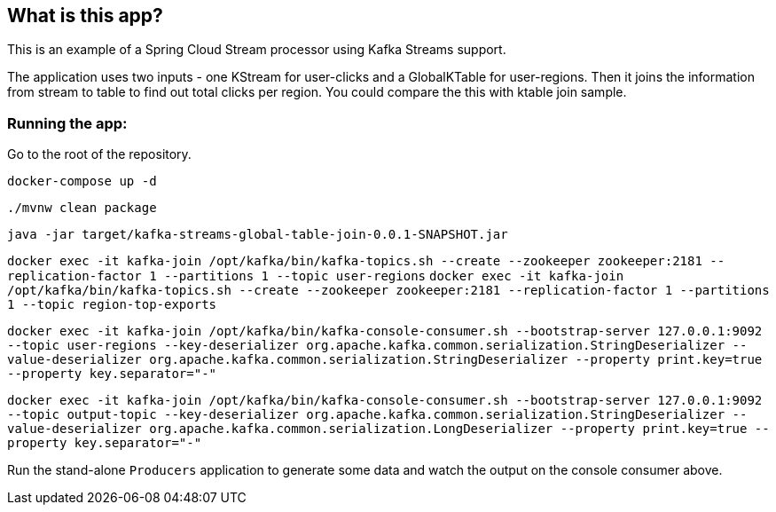 == What is this app?

This is an example of a Spring Cloud Stream processor using Kafka Streams support.

The application uses two inputs - one KStream for user-clicks and a GlobalKTable for user-regions.
Then it joins the information from stream to table to find out total clicks per region. You could compare the this with ktable join sample.

=== Running the app:

Go to the root of the repository.

`docker-compose up -d`

`./mvnw clean package`

`java -jar target/kafka-streams-global-table-join-0.0.1-SNAPSHOT.jar`

`docker exec -it kafka-join /opt/kafka/bin/kafka-topics.sh --create --zookeeper zookeeper:2181 --replication-factor 1 --partitions 1 --topic user-regions`
`docker exec -it kafka-join /opt/kafka/bin/kafka-topics.sh --create --zookeeper zookeeper:2181 --replication-factor 1 --partitions 1 --topic region-top-exports`

`docker exec -it kafka-join /opt/kafka/bin/kafka-console-consumer.sh --bootstrap-server 127.0.0.1:9092 --topic user-regions --key-deserializer org.apache.kafka.common.serialization.StringDeserializer --value-deserializer org.apache.kafka.common.serialization.StringDeserializer --property print.key=true --property key.separator="-"`

`docker exec -it kafka-join /opt/kafka/bin/kafka-console-consumer.sh --bootstrap-server 127.0.0.1:9092 --topic output-topic --key-deserializer org.apache.kafka.common.serialization.StringDeserializer --value-deserializer org.apache.kafka.common.serialization.LongDeserializer --property print.key=true --property key.separator="-"`


Run the stand-alone `Producers` application to generate some data and watch the output on the console consumer above.